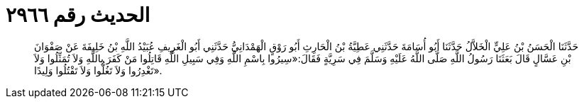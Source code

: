 
= الحديث رقم ٢٩٦٦

[quote.hadith]
حَدَّثَنَا الْحَسَنُ بْنُ عَلِيٍّ الْخَلاَّلُ حَدَّثَنَا أَبُو أُسَامَةَ حَدَّثَنِي عَطِيَّةُ بْنُ الْحَارِثِ أَبُو رَوْقٍ الْهَمْدَانِيُّ حَدَّثَنِي أَبُو الْغَرِيفِ عُبَيْدُ اللَّهِ بْنُ خَلِيفَةَ عَنْ صَفْوَانَ بْنِ عَسَّالٍ قَالَ بَعَثَنَا رَسُولُ اللَّهِ صَلَّى اللَّهُ عَلَيْهِ وَسَلَّمَ فِي سَرِيَّةٍ فَقَالَ:«سِيرُوا بِاسْمِ اللَّهِ وَفِي سَبِيلِ اللَّهِ قَاتِلُوا مَنْ كَفَرَ بِاللَّهِ وَلاَ تُمَثِّلُوا وَلاَ تَغْدِرُوا وَلاَ تَغُلُّوا وَلاَ تَقْتُلُوا وَلِيدًا».